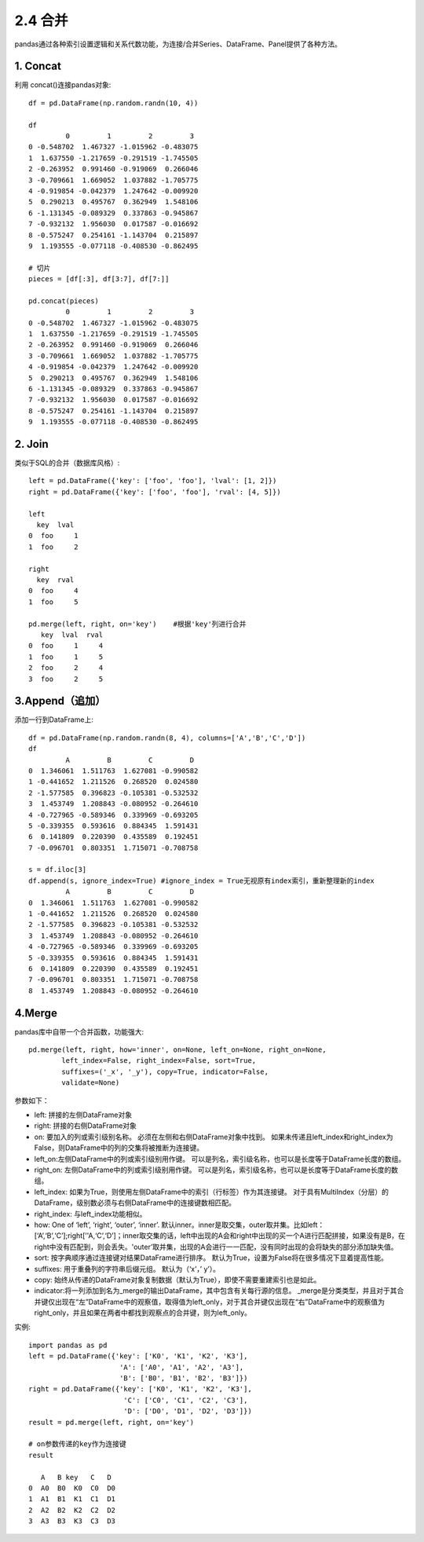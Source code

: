 .. final term documentation master file, created by
   sphinx-quickstart on Wed Jun  3 23:09:49 2020.
   You can adapt this file completely to your liking, but it should at least
   contain the root `toctree` directive.




2.4 合并
==================================

pandas通过各种索引设置逻辑和关系代数功能，为连接/合并Series、DataFrame、Panel提供了各种方法。

1. Concat
________________________
利用 concat()连接pandas对象::

 df = pd.DataFrame(np.random.randn(10, 4))
 
 df
          0         1         2         3
 0 -0.548702  1.467327 -1.015962 -0.483075
 1  1.637550 -1.217659 -0.291519 -1.745505
 2 -0.263952  0.991460 -0.919069  0.266046
 3 -0.709661  1.669052  1.037882 -1.705775
 4 -0.919854 -0.042379  1.247642 -0.009920
 5  0.290213  0.495767  0.362949  1.548106
 6 -1.131345 -0.089329  0.337863 -0.945867
 7 -0.932132  1.956030  0.017587 -0.016692
 8 -0.575247  0.254161 -1.143704  0.215897
 9  1.193555 -0.077118 -0.408530 -0.862495

 # 切片
 pieces = [df[:3], df[3:7], df[7:]]

 pd.concat(pieces)
          0         1         2         3
 0 -0.548702  1.467327 -1.015962 -0.483075
 1  1.637550 -1.217659 -0.291519 -1.745505
 2 -0.263952  0.991460 -0.919069  0.266046
 3 -0.709661  1.669052  1.037882 -1.705775
 4 -0.919854 -0.042379  1.247642 -0.009920
 5  0.290213  0.495767  0.362949  1.548106
 6 -1.131345 -0.089329  0.337863 -0.945867
 7 -0.932132  1.956030  0.017587 -0.016692
 8 -0.575247  0.254161 -1.143704  0.215897
 9  1.193555 -0.077118 -0.408530 -0.862495

2. Join
__________________________________
类似于SQL的合并（数据库风格）::

 left = pd.DataFrame({'key': ['foo', 'foo'], 'lval': [1, 2]})
 right = pd.DataFrame({'key': ['foo', 'foo'], 'rval': [4, 5]})

 left
   key  lval
 0  foo     1
 1  foo     2

 right
   key  rval
 0  foo     4
 1  foo     5

 pd.merge(left, right, on='key')    #根据'key'列进行合并
    key  lval  rval
 0  foo     1     4
 1  foo     1     5
 2  foo     2     4
 3  foo     2     5

3.Append（追加）
______________________________
添加一行到DataFrame上::
 
 df = pd.DataFrame(np.random.randn(8, 4), columns=['A','B','C','D'])
 df
          A         B         C         D
 0  1.346061  1.511763  1.627081 -0.990582
 1 -0.441652  1.211526  0.268520  0.024580
 2 -1.577585  0.396823 -0.105381 -0.532532
 3  1.453749  1.208843 -0.080952 -0.264610
 4 -0.727965 -0.589346  0.339969 -0.693205
 5 -0.339355  0.593616  0.884345  1.591431
 6  0.141809  0.220390  0.435589  0.192451
 7 -0.096701  0.803351  1.715071 -0.708758

 s = df.iloc[3]
 df.append(s, ignore_index=True) #ignore_index = True无视原有index索引，重新整理新的index
          A         B         C         D
 0  1.346061  1.511763  1.627081 -0.990582
 1 -0.441652  1.211526  0.268520  0.024580
 2 -1.577585  0.396823 -0.105381 -0.532532
 3  1.453749  1.208843 -0.080952 -0.264610
 4 -0.727965 -0.589346  0.339969 -0.693205
 5 -0.339355  0.593616  0.884345  1.591431
 6  0.141809  0.220390  0.435589  0.192451
 7 -0.096701  0.803351  1.715071 -0.708758
 8  1.453749  1.208843 -0.080952 -0.264610

4.Merge
_____________________________________
pandas库中自带一个合并函数，功能强大::

 pd.merge(left, right, how='inner', on=None, left_on=None, right_on=None,
         left_index=False, right_index=False, sort=True,
         suffixes=('_x', '_y'), copy=True, indicator=False,
         validate=None)

参数如下：

* left: 拼接的左侧DataFrame对象
* right: 拼接的右侧DataFrame对象
* on: 要加入的列或索引级别名称。 必须在左侧和右侧DataFrame对象中找到。 如果未传递且left_index和right_index为False，则DataFrame中的列的交集将被推断为连接键。
* left_on:左侧DataFrame中的列或索引级别用作键。 可以是列名，索引级名称，也可以是长度等于DataFrame长度的数组。
* right_on: 左侧DataFrame中的列或索引级别用作键。 可以是列名，索引级名称，也可以是长度等于DataFrame长度的数组。
* left_index: 如果为True，则使用左侧DataFrame中的索引（行标签）作为其连接键。 对于具有MultiIndex（分层）的DataFrame，级别数必须与右侧DataFrame中的连接键数相匹配。
* right_index: 与left_index功能相似。
* how: One of ‘left’, ‘right’, ‘outer’, ‘inner’. 默认inner。inner是取交集，outer取并集。比如left：[‘A’,‘B’,‘C’];right[’'A,‘C’,‘D’]；inner取交集的话，left中出现的A会和right中出现的买一个A进行匹配拼接，如果没有是B，在right中没有匹配到，则会丢失。'outer’取并集，出现的A会进行一一匹配，没有同时出现的会将缺失的部分添加缺失值。
* sort: 按字典顺序通过连接键对结果DataFrame进行排序。 默认为True，设置为False将在很多情况下显着提高性能。
* suffixes: 用于重叠列的字符串后缀元组。 默认为（‘x’，’ y’）。
* copy: 始终从传递的DataFrame对象复制数据（默认为True），即使不需要重建索引也是如此。
* indicator:将一列添加到名为_merge的输出DataFrame，其中包含有关每行源的信息。 _merge是分类类型，并且对于其合并键仅出现在“左”DataFrame中的观察值，取得值为left_only，对于其合并键仅出现在“右”DataFrame中的观察值为right_only，并且如果在两者中都找到观察点的合并键，则为left_only。

实例::
 
 import pandas as pd
 left = pd.DataFrame({'key': ['K0', 'K1', 'K2', 'K3'],
                       'A': ['A0', 'A1', 'A2', 'A3'],
                       'B': ['B0', 'B1', 'B2', 'B3']})
 right = pd.DataFrame({'key': ['K0', 'K1', 'K2', 'K3'],
                        'C': ['C0', 'C1', 'C2', 'C3'],
                        'D': ['D0', 'D1', 'D2', 'D3']})
 result = pd.merge(left, right, on='key')

 # on参数传递的key作为连接键
 result

    A   B key   C   D
 0  A0  B0  K0  C0  D0
 1  A1  B1  K1  C1  D1
 2  A2  B2  K2  C2  D2
 3  A3  B3  K3  C3  D3










